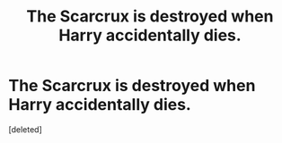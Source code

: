#+TITLE: The Scarcrux is destroyed when Harry accidentally dies.

* The Scarcrux is destroyed when Harry accidentally dies.
:PROPERTIES:
:Score: 1
:DateUnix: 1582045537.0
:DateShort: 2020-Feb-18
:FlairText: Self-Promotion
:END:
[deleted]

